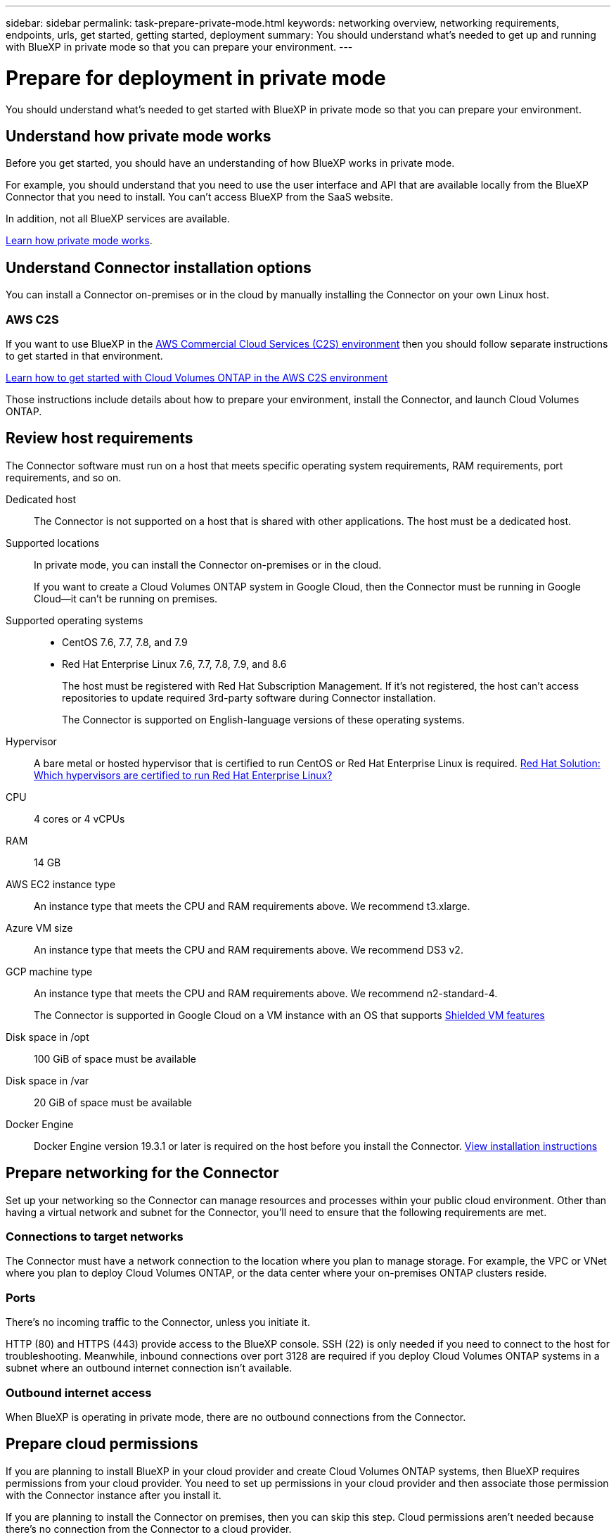 ---
sidebar: sidebar
permalink: task-prepare-private-mode.html
keywords: networking overview, networking requirements, endpoints, urls, get started, getting started, deployment
summary: You should understand what's needed to get up and running with BlueXP in private mode so that you can prepare your environment.
---

= Prepare for deployment in private mode
:hardbreaks:
:nofooter:
:icons: font
:linkattrs:
:imagesdir: ./media/

[.lead]
You should understand what's needed to get started with BlueXP in private mode so that you can prepare your environment.

== Understand how private mode works

Before you get started, you should have an understanding of how BlueXP works in private mode. 

For example, you should understand that you need to use the user interface and API that are available locally from the BlueXP Connector that you need to install. You can't access BlueXP from the SaaS website.

In addition, not all BlueXP services are available.

link:concept-modes.html[Learn how private mode works].

== Understand Connector installation options

You can install a Connector on-premises or in the cloud by manually installing the Connector on your own Linux host.

=== AWS C2S

If you want to use BlueXP in the https://aws.amazon.com/federal/us-intelligence-community/[AWS Commercial Cloud Services (C2S) environment^] then you should follow separate instructions to get started in that environment. 

https://docs.netapp.com/us-en/cloud-manager-cloud-volumes-ontap/task-getting-started-aws-c2s.html[Learn how to get started with Cloud Volumes ONTAP in the AWS C2S environment^]

Those instructions include details about how to prepare your environment, install the Connector, and launch Cloud Volumes ONTAP.

== Review host requirements

The Connector software must run on a host that meets specific operating system requirements, RAM requirements, port requirements, and so on.

Dedicated host::
The Connector is not supported on a host that is shared with other applications. The host must be a dedicated host.

Supported locations::
In private mode, you can install the Connector on-premises or in the cloud.
+
If you want to create a Cloud Volumes ONTAP system in Google Cloud, then the Connector must be running in Google Cloud--it can't be running on premises.

Supported operating systems::
* CentOS 7.6, 7.7, 7.8, and 7.9
* Red Hat Enterprise Linux 7.6, 7.7, 7.8, 7.9, and 8.6
+
The host must be registered with Red Hat Subscription Management. If it's not registered, the host can't access repositories to update required 3rd-party software during Connector installation.
+
The Connector is supported on English-language versions of these operating systems.

Hypervisor::
A bare metal or hosted hypervisor that is certified to run CentOS or Red Hat Enterprise Linux is required. https://access.redhat.com/certified-hypervisors[Red Hat Solution: Which hypervisors are certified to run Red Hat Enterprise Linux?^]

CPU:: 4 cores or 4 vCPUs

RAM:: 14 GB

AWS EC2 instance type::
An instance type that meets the CPU and RAM requirements above. We recommend t3.xlarge.

Azure VM size::
An instance type that meets the CPU and RAM requirements above. We recommend DS3 v2.

GCP machine type::
An instance type that meets the CPU and RAM requirements above. We recommend n2-standard-4.
+
The Connector is supported in Google Cloud on a VM instance with an OS that supports https://cloud.google.com/compute/shielded-vm/docs/shielded-vm[Shielded VM features^]

Disk space in /opt:: 100 GiB of space must be available

Disk space in /var:: 20 GiB of space must be available

Docker Engine:: Docker Engine version 19.3.1 or later is required on the host before you install the Connector. https://docs.docker.com/engine/install/[View installation instructions^]

== Prepare networking for the Connector

Set up your networking so the Connector can manage resources and processes within your public cloud environment. Other than having a virtual network and subnet for the Connector, you'll need to ensure that the following requirements are met.

=== Connections to target networks

The Connector must have a network connection to the location where you plan to manage storage. For example, the VPC or VNet where you plan to deploy Cloud Volumes ONTAP, or the data center where your on-premises ONTAP clusters reside.

=== Ports

There's no incoming traffic to the Connector, unless you initiate it.

HTTP (80) and HTTPS (443) provide access to the BlueXP console. SSH (22) is only needed if you need to connect to the host for troubleshooting. Meanwhile, inbound connections over port 3128 are required if you deploy Cloud Volumes ONTAP systems in a subnet where an outbound internet connection isn't available.

=== Outbound internet access

When BlueXP is operating in private mode, there are no outbound connections from the Connector.

== Prepare cloud permissions

If you are planning to install BlueXP in your cloud provider and create Cloud Volumes ONTAP systems, then BlueXP requires permissions from your cloud provider. You need to set up permissions in your cloud provider and then associate those permission with the Connector instance after you install it.

If you are planning to install the Connector on premises, then you can skip this step. Cloud permissions aren't needed because there's no connection from the Connector to a cloud provider.

// start tabbed area

[role="tabbed-block"]
====

.AWS
--
Create an IAM policy in AWS and attach it to an IAM role. You'll need to manually attach the role to the EC2 instance for the Connector.

.Steps

. Log in to the AWS console and navigate to the IAM service.

. Create a policy:

.. Click *Policies > Create policy*.

.. Select *JSON* and copy and paste the contents of the link:reference-permissions-aws.html[IAM policy for the Connector].

.. Finish the remaining steps to create the policy.

. Create an IAM role:

.. Click *Roles > Create role*.

.. Select *AWS service > EC2*.

.. Add permissions by attaching the policy that you just created.

.. Finish the remaining steps to create the role.

.Result

You now have an IAM role that you can associate with the EC2 instance after you deploy the Connector.
--

.Azure
--
Create a custom role with the required permissions.

.Steps

. Copy the contents of the link:reference-permissions-azure.html[custom role permissions for the Connector] and save them in a JSON file.

. Modify the JSON file by adding Azure subscription IDs to the assignable scope.
+
You should add the ID for each Azure subscription from which users will create Cloud Volumes ONTAP systems.
+
*Example*
+
[source,json]
"AssignableScopes": [
"/subscriptions/d333af45-0d07-4154-943d-c25fbzzzzzzz",
"/subscriptions/54b91999-b3e6-4599-908e-416e0zzzzzzz",
"/subscriptions/398e471c-3b42-4ae7-9b59-ce5bbzzzzzzz"

. Use the JSON file to create a custom role in Azure.
+
The following steps describe how to create the role by using Bash in Azure Cloud Shell.
+
.. Start https://docs.microsoft.com/en-us/azure/cloud-shell/overview[Azure Cloud Shell^] and choose the Bash environment.

.. Upload the JSON file.
+
image:screenshot_azure_shell_upload.png[A screenshot of the Azure Cloud Shell where you can choose the option to upload a file.]

.. Use the Azure CLI to create the custom role:
+
[source,azurecli]
az role definition create --role-definition Connector_Policy.json

.Result

You should now have a custom role called BlueXP Operator that you can assign to the Connector virtual machine.
--

.Google Cloud
--
Create a role and apply it to a service account that you'll use for the Connector VM instance.

.Steps

. Create a custom role in Google Cloud:

.. Create a YAML file that includes the permissions defined in the link:reference-permissions-gcp.html[Connector policy for Google Cloud].

.. From Google Cloud, activate cloud shell.

.. Upload the YAML file that includes the required permissions for the Connector.

.. Create a custom role by using the `gcloud iam roles create` command.
+
The following example creates a role named "connector" at the project level:
+
[source,gcloud]
gcloud iam roles create connector --project=myproject --file=connector.yaml
+
https://cloud.google.com/iam/docs/creating-custom-roles#iam-custom-roles-create-gcloud[Google Cloud docs: Creating and managing custom roles^]

. Create a service account in Google Cloud:

.. From the IAM & Admin service, click *Service Accounts > Create Service Account*.

.. Enter service account details and click *Create and Continue*.

.. Select the role that you just created.

.. Finish the remaining steps to create the role.
+
https://cloud.google.com/iam/docs/creating-managing-service-accounts#creating_a_service_account[Google Cloud docs: Creating a service account^]

.Result

You now have a service account that you can assign to the VM instance after you deploy the Connector.
--

====
// end tabbed area